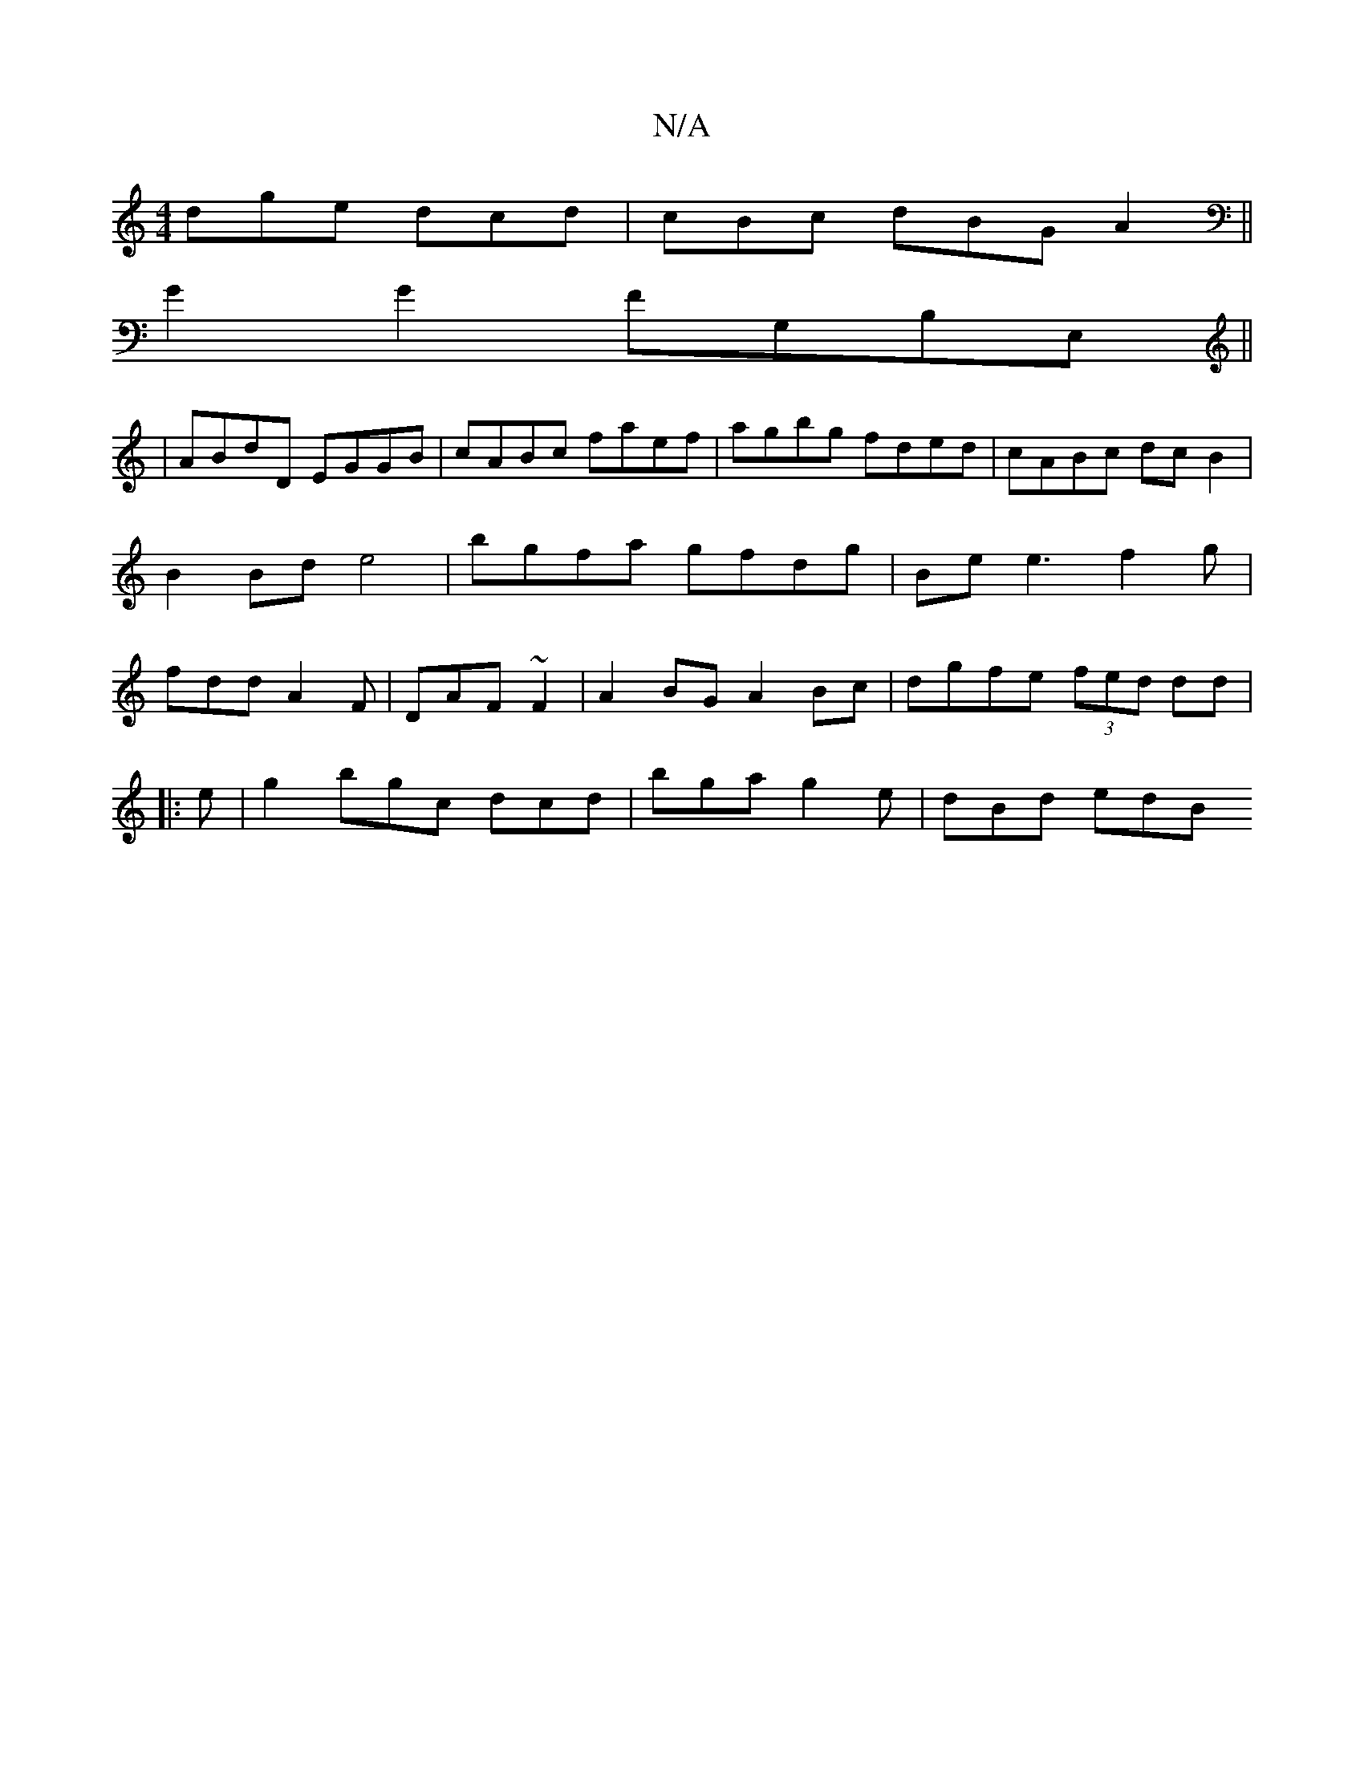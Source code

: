 X:1
T:N/A
M:4/4
R:N/A
K:Cmajor
 dge dcd | cBc dBG A2 ||
G2 G2 FG,B,E,||
|ABdD EGGB|cABc faef|agbg fded|cABc dcB2 | B2 Bd e4 | bgfa gfdg | Be e3 f2 g |fdd A2F|DAF ~F2|A2 BG A2 Bc | dgfe (3fed dd|
|: e |g2 bgc dcd | bga g2e | dBd edB